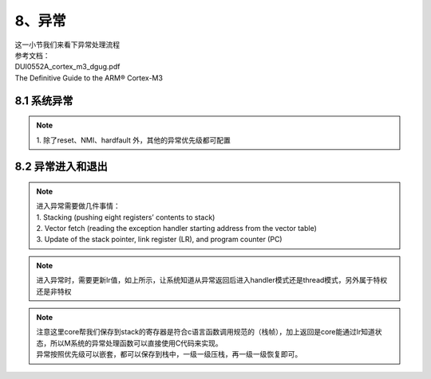 8、异常
==========================================

| 这一小节我们来看下异常处理流程
| 参考文档：
| DUI0552A_cortex_m3_dgug.pdf
| The Definitive Guide to the ARM® Cortex-M3


8.1 系统异常 
-------------------------------------------

.. figure:: m3_sys_exception.png
   :scale: 100 %
   :align: center

.. note::
	| 1. 除了reset、NMI、hardfault 外，其他的异常优先级都可配置

8.2 异常进入和退出
-------------------------------------------

.. figure:: m3_exception_stacking.png
   :scale: 100 %
   :align: center


.. note::
	| 进入异常需要做几件事情：
	| 1. Stacking (pushing eight registers’ contents to stack)
	| 2. Vector fetch (reading the exception handler starting address from the vector table)
	| 3. Update of the stack pointer, link register (LR), and program counter (PC)

.. figure:: m3_exception_lr.png
   :scale: 100 %
   :align: center

.. note::
	| 进入异常时，需要更新lr值，如上所示，让系统知道从异常返回后进入handler模式还是thread模式，另外属于特权还是非特权

.. note::
	| 注意这里core帮我们保存到stack的寄存器是符合c语言函数调用规范的（栈帧），加上返回是core能通过lr知道状态，所以M系统的异常处理函数可以直接使用C代码来实现。
	| 异常按照优先级可以嵌套，都可以保存到栈中，一级一级压栈，再一级一级恢复即可。

